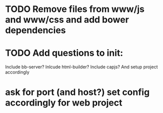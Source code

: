 * TODO Remove files from www/js and www/css and add bower dependencies
* TODO Add questions to init:
Include bb-server?
Inlcude html-builder?
Include capjs? 
And setup project accordingly
* ask for port (and host?) set config accordingly for web project
